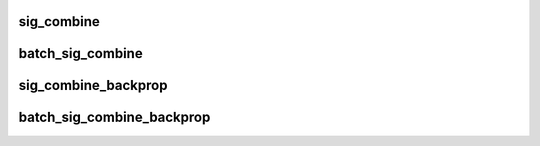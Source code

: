 sig_combine
=============

.. doxygenfunction:: sig_combine

batch_sig_combine
===================

.. doxygenfunction:: batch_sig_combine

sig_combine_backprop
=====================

.. doxygenfunction:: sig_combine_backprop

batch_sig_combine_backprop
============================

.. doxygenfunction:: batch_sig_combine_backprop